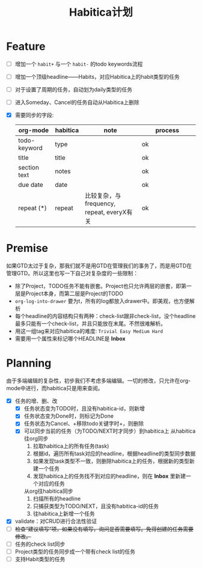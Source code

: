 #+TITLE: Habitica计划


* Feature
  - [ ] 增加一个 =habit+= 与一个 =habit-= 的todo keywords流程
  - [ ] 增加一个顶级headline——Habits，对应Habitica上的habit类型的任务
  - [ ] 对于设置了周期的任务，自动划为daily类型的任务
  - [ ] 进入Someday、Cancel的任务自动从Habitica上删除
  - [X] 需要同步的字段:
    |---------------+------------+----------------------+----------------------|
    | <13>          | <10>       | <20>                 | <20>                 |
    | org-mode      | habitica   | note                 | process              |
    |---------------+------------+----------------------+----------------------|
    | todo-keyword  | type       |                      | ok                   |
    | title         | title      |                      | ok                   |
    | section text  | notes      |                      | ok                   |
    | due date      | date       |                      | ok                   |
    | repeat (*)    | repeat     | 比较复杂，与frequency, repeat, everyX有关 | ok                   |
    |---------------+------------+----------------------+----------------------|

* Premise
  如果GTD太过于复杂，那我们就不是用GTD在管理我们的事务了，而是用GTD在管理GTD。所以这里也写一下自己对复杂度的一些限制：
  - 除了Project，TODO任务不能有嵌套。Project也只允许两层的嵌套，即第一层是Project本身，而第二层是Project的TODO
  - =org-log-into-drawer= 要为t，所有的log都放入drawer中。即美观，也方便解析
  - 每个headline的内容结构只有两种：check-list跟非check-list，没个headline最多只能有一个check-list，并且只能放在末尾。不然很难解析。
  - 用这一组tag来对应habitica的难度: =Trivial Easy Medium Hard=
  - 需要用一个属性来标记哪个HEADLINE是 *Inbox* 
    

* Planning
  由于多端编辑的复杂性，初步我们不考虑多端编辑。一切的修改，只允许在org-mode中进行，而habitica只是用来查阅。
  - [X] 任务的增、删、改
    - [X] 任务状态变为TODO时，且没有habitica-id，则新增
    - [X] 任务状态变为Done时，则标记为Done
    - [X] 任务状态为Cancel、+移除todo关键字时+，则删除
    - [X] 可以同步当前的任务（为TODO/NEXT时才同步）到habitica上
      从habitica往org同步
      1. 拉取habitica上的所有任务(task)
      2. 根据id，遍历所有task对应的headline，根据headline的类型同步数据
      3. 如果发现task类型不一致，则删除habitica上的任务，根据新的类型新建一个任务
      4. 发现habitica上的任务找不到对应的headline，则在 *Inbox* 里新建一个对应的任务

      从org往habitica同步
      1. 扫描所有的headline
      2. 只捕获类型为TODO/NEXT，且没有habitica-id的任务
      3. 往habitica上新增一个任务

  - [X] validate：对CRUD进行合法性验证
  - [ ] +检查“建议填写”项，如果没有填写，询问是否需要填写。免得创建的任务需要修改。+
  - [ ] 任务的check list同步
  - [ ] Project类型的任务同步成一个带有check list的任务
  - [ ] 支持Habit类型的任务
